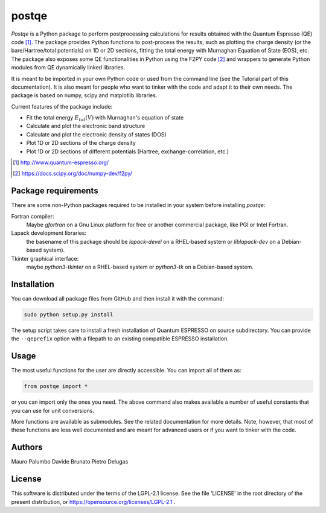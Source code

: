 ======
postqe
======

*Postqe* is a Python package to perform postprocessing calculations for results
obtained with the Quantum Espresso (QE) code [#QE]_. The package provides Python functions
to post-process the results, such as plotting the charge density (or the bare/Hartree/total
potentials) on 1D or 2D sections, fitting the total energy with Murnaghan Equation of State
(EOS), etc. The package also exposes some QE functionalities in Python using the F2PY code
[#F2PY]_ and wrappers to generate Python modules from QE dynamically linked libraries.

It is meant to be imported in your own Python code or used from the command line (see the
Tutorial part of this documentation). It is also meant for people who want to tinker with
the code and adapt it to their own needs. The package is based on numpy, scipy and
matplotlib libraries.


Current features of the package include:

* Fit the total energy :math:`E_{tot}(V)` with Murnaghan's equation of state
* Calculate and plot the electronic band structure
* Calculate and plot the electronic density of states (DOS)
* Plot 1D or 2D sections of the charge density
* Plot 1D or 2D sections of different potentials (Hartree, exchange-correlation, etc.)


.. [#QE] http://www.quantum-espresso.org/
.. [#F2PY]  https://docs.scipy.org/doc/numpy-dev/f2py/


Package requirements
--------------------
There are some non-Python packages required to be installed in your system before installing *postqe*:

Fortran compiler:
    Maybe *gfortran* on a Gnu Linux platform for free or another commercial package, like PGI or Intel Fortran.

Lapack development libraries:
    the basename of this package should be *lapack-devel* on a RHEL-based system or *liblapack-dev*
    on a Debian-based system).

Tkinter graphical interface:
    maybe *python3-tkinter* on a RHEL-based system or *python3-tk* on a Debian-based system.


Installation
------------
You can download all package files from GitHub and then install it with the command:

.. code-block:: bash

   sudo python setup.py install


The setup script takes care to install a fresh installation of Quantum ESPRESSO
on source subdirectory. You can provide the ``--qeprefix`` option with a filepath
to an existing compatible ESPRESSO installation.


Usage
-----

The most useful functions for the user are directly accessible. You can import all of them as:

.. code-block:: python

   from postqe import *

or you can import only the ones you need. The above command also makes available a number of
useful constants that you can use for unit conversions.

More functions are available as submodules. See the related documentation for more details.
Note, however, that most of these functions are less well documented and are meant for advanced
users or if you want to tinker with the code.


Authors
-------
Mauro Palumbo
Davide Brunato
Pietro Delugas


License
-------
This software is distributed under the terms of the LGPL-2.1 license. See
the file 'LICENSE' in the root directory of the present distribution, or
https://opensource.org/licenses/LGPL-2.1 .

